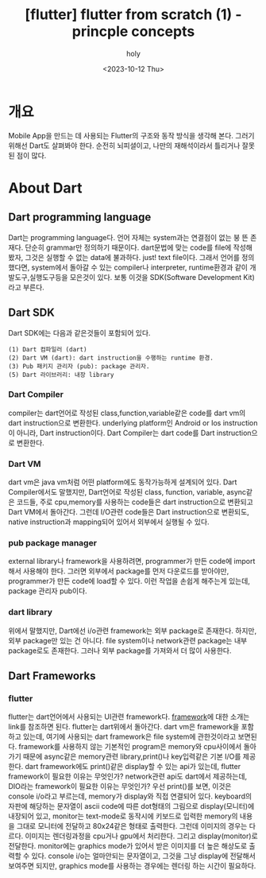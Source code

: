 :PROPERTIES:
:ID:       804925DF-68DD-40CC-805F-B92540F769F1
:mtime:    20231021094831 20231020184942 20231020164549 20231016124659 20231016081605 20231015091607 20231014121556 20231014105013 20231013221611 20231013165428 20231013145855 20231013133020 20231013120353 20231012101543
:ctime:    20231012101543
:END:
#+title: [flutter] flutter from scratch (1) - princple concepts
#+AUTHOR: holy
#+EMAIL: hoyoul.park@gmail.com
#+DATE: <2023-10-12 Thu>
#+DESCRIPTION: flutter 처음 시작하면서 적는 note1
#+HUGO_DRAFT: true

* 개요
Mobile App을 만드는 데 사용되는 Flutter의 구조와 동작 방식을
생각해 본다. 그러기 위해선 Dart도 살펴봐야 한다. 순전히 뇌피셜이고,
나만의 재해석이라서 틀리거나 잘못된 점이 많다.
* About Dart
** Dart programming language 
Dart는 programming language다. 언어 자체는 system과는 연결점이 없는 붕
뜬 존재다. 단순히 grammar만 정의하기 때문이다. dart문법에 맞는 code를
file에 작성해 봤자, 그것은 실행할 수 없는 data에 불과하다. just! text
file이다. 그래서 언어를 정의했다면, system에서 돌아갈 수 있는
compiler나 interpreter, runtime환경과 같이 개발도구,실행도구등을
모은것이 있다. 보통 이것을 SDK(Software Development Kit) 라고 부른다.
** Dart SDK
Dart SDK에는 다음과 같은것들이 포함되어 있다.
 #+begin_example
(1) Dart 컴파일러 (dart) 
(2) Dart VM (dart): dart instruction을 수행하는 runtime 환경.
(3) Pub 패키지 관리자 (pub): package 관리자.
(5) Dart 라이브러리: 내장 library 
 #+end_example
*** Dart Compiler
compiler는 dart언어로 작성된 class,function,variable같은 code를 dart
vm의 dart instruction으로 변환한다. underlying platform인 Android or
Ios instruction이 아니라, Dart instruction이다. Dart Compiler는 dart
code를 Dart instruction으로 변환한다.
*** Dart VM
dart vm은 java vm처럼 어떤 platform에도 동작가능하게 설계되어 있다.
Dart Compiler에서도 말했지만, Dart언어로 작성된 class, function,
variable, async같은 코드들, 주로 cpu,memory를 사용하는 code들은 dart
instruction으로 변환되고 Dart VM에서 돌아간다. 그런데 I/O관련 code들은
Dart instruction으로 변환되도, native instruction과 mapping되어 있어서
외부에서 실행될 수 있다. 

*** pub package manager
external library나 framework을 사용하려면, programmer가 만든 code에
import해서 사용해야 한다. 그러면 외부에서 package를 먼저 다운로드를
받아야만, programmer가 만든 code에 load할 수 있다. 이런 작업을 손쉽게
해주는게 있는데, package 관리자 pub이다.

*** dart library
위에서 말했지만, Dart에선 i/o관련 framework는 외부 package로
존재한다. 하지만, 외부 package만 있는 건 아니다. file system이나
network관련 package는 내부 package로도 존재한다. 그러나 외부 package를
가져와서 더 많이 사용한다.

** Dart Frameworks
*** flutter
flutter는 dart언어에서 사용되는 UI관련 framework다. [[file:pl_about_frameworks.org][framework]]에 대한
소개는 link를 참조하면 된다. flutter는 dart위에서 돌아간다. dart vm은
framework을 포함하고 있는데, 여기에 사용되는 dart framework은 file
system에 관한것이라고 보면된다. framework를 사용하지 않는 기본적인
program은 memory와 cpu사이에서 돌아가기 때문에 async같은 memory관련
library,print()나 key입력같은 기본 I/O를 제공한다. dart framework에도
print()같은 display할 수 있는 api가 있는데, flutter framework이 필요한
이유는 무엇인가? network관련 api도 dart에서 제공하는데, DIO라는
framework이 필요한 이유는 무엇인가? 우선 print()를 보면, 이것은
console i/o라고 부르는데, memory가 display와 직접 연결되어
있다. keyboard의 자판에 해당하는 문자열이 ascii code에 따른 dot형태의
그림으로 display(모니터)에 내장되어 있고, monitor는 text-mode로
동작시에 키보드로 입력한 memory의 내용을 그대로 모니터에 전달하고
80x24같은 형태로 출력한다. 그런데 이미지의 경우는 다르다. 이미지는
렌더링과정을 cpu거나 gpu에서 처리한다. 그리고 display(monitor)로
전달한다. monitor에는 graphics mode가 있어서 받은 이미지를 더 높은
해상도로 출력할 수 있다. console i/o는 얼마안되는 문자열이고, 그것을
그냥 display에 전달해서 보여주면 되지만, graphics mode를 사용하는
경우에는 렌더링 하는 시간이 필요하다.


